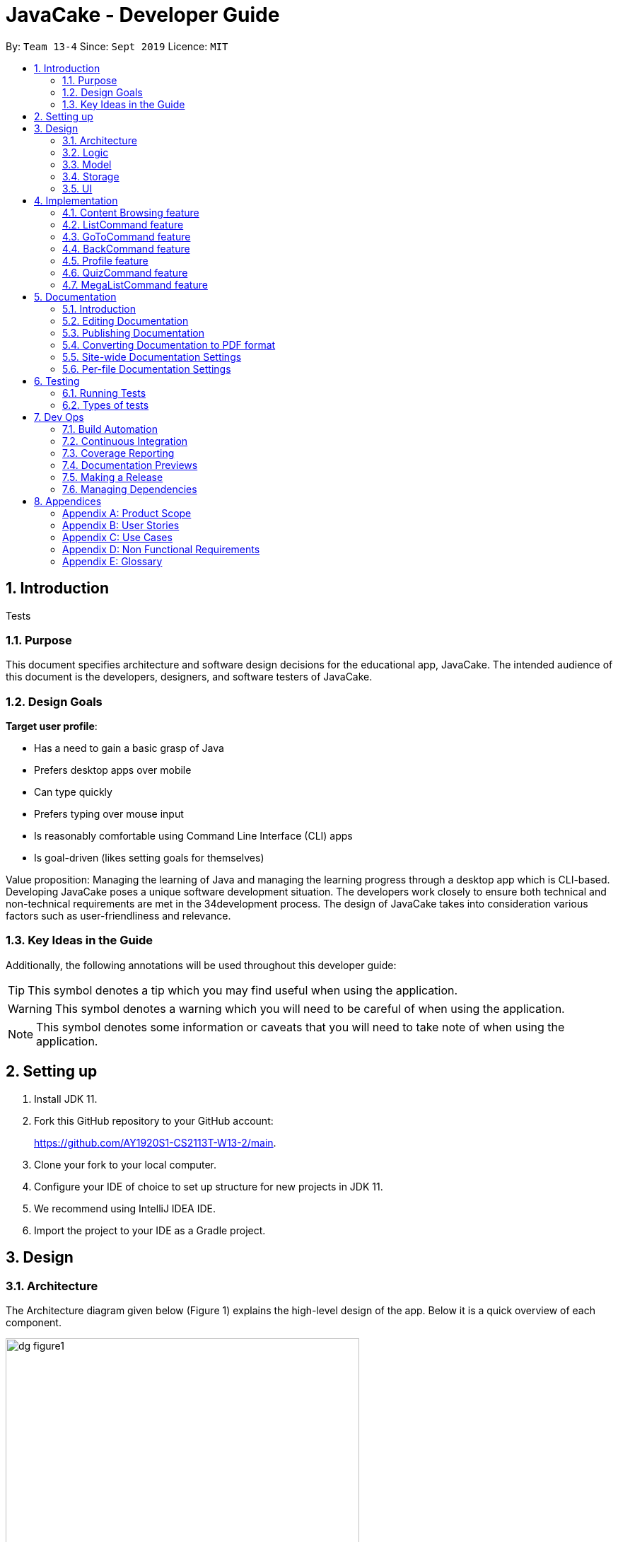 = JavaCake - Developer Guide
:site-section: DeveloperGuide
:toc:
:toc-title:
:toclevels: 2
:toc-placement: preamble
:sectnums:
:imagesDir: images
:stylesDir: stylesheets
:xrefstyle: full
ifdef::env-github[]
:tip-caption: :bulb:
:note-caption: :information_source:
:warning-caption: :warning:
endif::[]
:repoURL: https://github.com/AY1920S1-CS2113T-W13-2/main

By: `Team 13-4`      Since: `Sept 2019`      Licence: `MIT`

== Introduction

[.text-center]
Tests

=== Purpose

This document specifies architecture and software design decisions for the educational app, JavaCake. The intended audience of this document is the developers, designers, and software testers of JavaCake. 

=== Design Goals

*Target user profile*:

* Has a need to gain a basic grasp of Java
* Prefers desktop apps over mobile
* Can type quickly
* Prefers typing over mouse input
* Is reasonably comfortable using Command Line Interface (CLI) apps
* Is goal-driven (likes setting goals for themselves)

Value proposition:
Managing the learning of Java and managing the learning progress through a desktop app which is CLI-based.
Developing JavaCake poses a unique software development situation. The developers work closely to ensure both technical and non-technical requirements are met in the 34development process. The design of JavaCake takes into consideration various factors such as user-friendliness and relevance.

=== Key Ideas in the Guide

Additionally, the following annotations will be used throughout this developer guide:

[TIP]
====
This symbol denotes a tip which you may find useful when using the application.
====
[WARNING]
====
This symbol denotes a warning which you will need to be careful of when using the application.
====
[NOTE]
====
This symbol denotes some information or caveats that you will need to take note of when using the application.
====


== Setting up

1. Install JDK 11.
2. Fork this GitHub repository to your GitHub account: 
+
https://github.com/AY1920S1-CS2113T-W13-2/main.
3. Clone your fork to your local computer.
4. Configure your IDE of choice to set up structure for new projects in JDK 11.
5. We recommend using IntelliJ IDEA IDE.
6. Import the project to your IDE as a Gradle project.

== Design

=== Architecture

The Architecture diagram given below (Figure 1) explains the high-level design of the app. Below it is a quick overview of each component.

.Architecture Diagram
image::dg_figure1.png[width="500"]

The figure above showcases the high-level view of how *JavaCake* is run. The program can be abstracted into these five modules which are explained below.

[none]
* `UI`: Handles user interaction and user interface.
* `Main`: Acts as the bridge for transferring inputs and outputs from the `UI` to `Logic` and vice versa.
* `Logic`: Executes the respective commands after user input is parsed.
* `Model`: Holds the current content and quiz questions in memory during the operation of the program.
* `Storage`: Reads data from and writes data to hard disk when required.

The sections below provide more information on each module.

=== Logic

Within the `Logic` module, the major classes include `ProgressStack`, `ListCommand`, `GotoCommand` and `BackCommand`.

.Structure of the Logic Component
image::dg_figure2.png[width="500"]

=== Model

The `Model` stores a `QuestionList` object which itself consists of one or more `Question` objects. `Model` can then use this `QuestionList` object to set up a `QuizSession` or `ReviewSession` object which interfaces with `UI` to execute a quiz.

`Model` also references `Storage` in order to load and generate the `QuestionList` object from `Storage` when a `QuestionList` object is created.

.Structure of the Model Component
image::dg_figure3.png[width="600"]

=== Storage

The `Storage` module handles fetching data from and writing data to the hard disk. This module consists of the following classes: `Profile`, `TaskStorage`, `TaskList` and `StorageManager`. 

There are also enumeration classes used to keep track of the different types of tasks(`TaskType`) and different state of the task(`TaskState`).

.Structure of the Storage Component
image::dg_figure4.png[width="600"]

The `Storage` component,

[none]
* can save `Profile` objects in `.txt` format and read it back.
* can save the `TaskStorage` data in `.txt` format and read it back.

=== UI

The `UI` module handles the user interface and user interaction with the program. It consists of a `MainWindow`, which is made up of the following parts: `DialogBox`, `TopBar` and `AvatarScreen`. The API of the `UI` module is implemented by `MainWindow.java` in GUI mode. The module also contains a `Ui` class which defines the implementation of the API in CLI mode.

.Structure of the UI Component
image::dg_figure5.png[width="600"]

The UI component,

[none]
* [CLI Mode] executes user commands through the `Main` component which executes the respective commands in `Logic`.
* [GUI Mode] executes user commands through the `Main` component which executes the respective commands in `Logic`. The output is then shown in the `DialogBox` class.
* listens for changes to `Main` data so that the `UI` can be updated with the modified data.
* implements `Model` for displaying output from `QuizSession` class.

== Implementation

This section describes some noteworthy details on how certain features are implemented.

*Technologies Used*:

* Our source code is written in Java. However, we also leverage on JavaFX, fxml and Cascading Style Sheets (CSS) to design our Graphical User Interface (GUI). The program also uses external libraries Natty Date Parser and Apache Commons IO.

* The Natty Date Parser library is used to parse relative dates and times in the Deadline feature (see part 4.X for details on its implementation), while the Apache Commons IO library is used to handle file cleanup in the Storage module.

=== Content Browsing feature

==== Proposed Implementation

The browsing of content feature is facilitated by `ProgressStack`, which allows users to dynamically navigate through the content in the content directory without the need to hardcode any of the content in our codebase. 

.Activity Diagram for Content Browsing in JavaCake
image::dg_figure6.png[width="600"]


Figure 6 shows the overall activity diagram for content browsing. Two variables of _defaultFilePath_ and _currentFilePath_ are used, in which _defaultFilePath_ stores the file path towards the start of our content directory and _currentFilePath_ is used to store the updated file path towards the content requested by the user. 

When a command such as `list`, `back` and `goto` that requires the program to traverse through the content directory is called, _currentFilePath_ is being updated by concatenating the name of the file to the _currentFilePath_. 

The files contained in _currentFilePath_ can be either a text file or directories. If the file in _currentFilePath_ is a text file, the _currentFilePath_ will be updated once more to enter the file in order to read the content stored in the file. The content will then be displayed to the user. If the files contained in _currentFilePath_ are directories, the name of the directories will be displayed to the user. 

The name of the file(s) found in the current directory will be stored in _listOfFiles_, which is a list container for strings.

==== Design Considerations

*Aspect 1: How reading of content works*

* *Alternative 1* (current choice): Dynamically reads the name of content.
+
*Pros*: Very scalable, no hard-coding required.
+
*Cons*: Slightly harder implementation of reading content.

* *Alternative 2*: Creating individual classes for each subtopic.
+
*Pros*: Easier to code since it only requires hard-coding.
+
*Cons*: Not scalable, expanding content files require redoing of codebase.

* *Alternative 3*: Hardcoding location of every file and directory.
+
*Pros*: Very easy brute force way to implement.
+
*Cons*: Tedious and not scalable when content increases.

*Aspect 2: Data structure to keep track of current location in program*

* *Alternative 1* (current choice): Storing current file path in a string variable.
+
*Pros*: Very scalable, concatenate string variable with new file path.
+
*Cons*: Slightly harder implementation since the file locations are harder to find and keep track in Java ARchive (JAR) files.

* *Alternative 2*:  Using a stack data structure to store current progress in program.
+
*Pros*: Easy to implement.
+
*Cons*: Not scalable especially when content files are expanded since every new path location has to be properly indexed.

=== ListCommand feature

==== Proposed Implementation

When the command entered by the user is `list`, _currentFilePath_ will be reset to _defaultFilePath_ in which the names of the directories stored within the start of our content file will be displayed. To make it more scalable, we conveniently renamed our directories to have proper indexing.

.Sequence diagram for ListCommand
image::dg_figure7.png[width="600"]

*ListCommand implements the following methods in `ProgressStack` as shown in Figure 2*:

* `progressStack#setDefaultFilePath()` — Resetting the file path back to default.

* `progressStack#processQueries()` — Storing all possible file paths from current directory.

=== GoToCommand feature

==== Proposed Implementation

When the command entered by the user is `goto [index]`, _currentFilePath_ will be updated by concatenating the file or directory name found in the index at that particular directory. If the name refers to a new directory, a list of the items in the directory will be shown. Else, content, which may include the quiz, is shown.  If the user knows the location of the file/directory and wishes to view it directly instead of going through the directories one by one, the user just needs to concatenating the index of the content or directory with a ‘.’. The index of files goto command is expected to go through is stored in a queue. The function _execute()_ is recursively called until all the index in the queue is popped as shown in Figure 3 below. 

.Activity diagram for Goto Command
image::dg_figure8.png[width="600"]

*This feature implements the following methods in ProgressStack*:

* `progressStack#gotoFilePath()` —  Depending on the index, a particular file path will be selected from the collection of file paths generated from previous command. 

* `progressStack#updateFilePath()` —  Updates _currentFilePath_.

* `progressStack#insertQueries()` —  Insert all possible file paths based on current directory.

* `progressStack#displayDirectories()` —  Prints out all files that are directories.

* `progressStack#readQuery()` —  Reads the content in a text file.

=== BackCommand feature

==== Proposed Implementation

When the command entered by the user is `back`, _currentFilePath_ will be updated depending if the current file is a directory or a text file. If the current file is a directory, the last partition of the _currentFilePath_ will be removed. If the current file is a text file, the last 2 partitions of the _currentFilePath_ will be removed. After which, the appropriate content will be displayed to the user.

*This feature implements the following methods in `ProgressStack`*:

* `progressStack#insertQueries()` —  Insert all possible file paths based on current directory.

* `progressStack#displayDirectories()` —  Prints out all files that are directories.

* `progressStack#readQuery()` —  Reads the content in a text file.

* `progressStack#backToPreviousPath()` — Checks if current file is a directory or file. If it is a directory, removes last partition of _currentFilePath_, else removes last 2 partitions of _currentFilePath_.


=== Profile feature

==== Proposed Implementation

When the user first launches the program, the user will be prompted to fill out his username. The `Profile` keeps a reference of the default file path and creates the respective directories and files if they do not exist.

Three variables of _filepath_ and _username_ are used. The _filepath_ stores the default file path of where the save file should be stored, along with its respective file name. The _username_ is used to store the current user’s username which can be accessed either internally within Profile or externally via external function calls.

*This feature implements the following methods in `Profile`*:

* `profile#getUsername()` —  Gets the _username_ of the user.

* `profile#resetProfile()` —  Resets the current user’s profile, along with their respective data after calling the reset command.

* `profile#overwriteName()` —  Overwrites the default _username_ of the user, when either first launching the program or when `reset` is called.

* `profile#setMarks()` — Sets the marks of the user for a particular quiz (specified in the function parameters).

* `profile#getContentMarks()` — Gets the marks of the user for a particular quiz (specified in the function parameters).

* `profile#getTotalProgress()` — Gets the overall marks of the user for all the quizzes.

=== QuizCommand feature

==== Proposed Implementation

When `goto [index]` leads to the location of the quiz content, the `QuizCommand` is called to set up a quiz session. A list of `Question` objects, containing fields question and the question’s correct _answer_, is first initialized by reading from the `Quiz` text file in its current location. Depending on the value of _MAX_QUESTIONS_, that number of questions is then randomly selected from the initialized list into a smaller list called _chosenQuestions_. The _chosenQuestions_ variable is the list of questions for the user to attempt during the quiz session.

The quiz session starts with a _currScore_ of 0, and displays a question from _chosenQuestions_. For every question, the question text will be displayed and the program awaits user input. Once user input is received, _checkAnswer()_ will compare the user input to the correct answer of that question and add 1 to _currScore_ if they match. The next question is then displayed to await user input. This continues until all questions in the session are attempted.

If the program is in GUI mode, quiz command will be handled directly by MainWindow.java. `MainWindow.java` will instantiate a new `QuizCommand` depending on the topic, and interact with the class in the sequence explained above. If the program is in CLI mode, the `QuizCommand.java` will directly interact with the user by calling `Ui.java`.

When the quiz session is complete, a results screen will be shown to the user, displaying the final _currscore_ out of _MAX_QUESTIONS_. Custom messages will be displayed as well, determined by a _scoreGrade_ of _BAD_, _OKAY_ or _GOOD_, which in turn is determined by the calculated percentage score in the quiz session. If the program is in GUI mode, the avatar’s expression on the screen will depend on the _scoreGrade_. 

*This feature implements the following methods*:

* `QuestionList#PickQuestions()` — chooses random questions from the question bank.

* `QuestionList#getQuestions()` — loads all the questions in text files and stores them. in an array list.

* `QuizCommand#checkAnswer()` — checks the answer given by user and updates user’s score.

* `QuizCommand#getQuizScore()` — gets the score of the attempted quiz.

* `QuizCommand#overwriteOldScore()` — updates the score in profile to the new score from the quiz session if the new score is higher than the score in profile.

==== Design Considerations

*Aspect 1: How quiz content is stored and read*

[none]
* *Alternative 1*: (Current choice) Quiz questions are stored with their answers in the text files. The getQuestions() method will iterate through all the files and store them into the quiz array. 
+
*Pros*: Very scalable as additional questions and answers can be easily added without having to manually change the code. 
+
*Cons*: Each text file that contains the quiz must follow a certain naming format. 

* *Alternative 2*: A QuestionList class that contains the hardcoded location of all the quizzes and the number of quizzes that each topic contains.  
+
*Pros*: Easy to implement and test as it is not susceptible to IO or File exceptions that may arise from reading from an external file.
+
*Cons*: As all questions and answers have to be hard coded within the class, it is not scalable as number of quiz questions increases.

=== MegaListCommand feature

==== Proposed Implementation

When the command entered by the user is `overview`, _currentFilePath_ will be reset to _defaultFilePath_. By iterating through the files and comparing with _defaultFilePath_, we store and format the name of the files depending on the number of parent directories it contains.

*This feature implements the following methods in `ProgressStack`*:

* `progressStack#setDefaultFilePath()` — Resetting the file path back to default.

* `progressStack#insertQueries()` — Insert all possible file paths based on current directory.


== Documentation

=== Introduction

We use asciidoc for writing documentation.

[NOTE]
We chose asciidoc over Markdown because asciidoc, although a bit more complex than Markdown, provides more flexibility in formatting.

=== Editing Documentation

See <<UsingGradle#rendering-asciidoc-files, UsingGradle.adoc>> to learn how to render `.adoc` files locally to preview the end result of your edits.
Alternatively, you can download the AsciiDoc plugin for IntelliJ, which allows you to preview the changes you have made to your `.adoc` files in real-time.

=== Publishing Documentation

See <<UsingTravis#deploying-github-pages, UsingTravis.adoc>> to learn how to deploy GitHub Pages using Travis.

=== Converting Documentation to PDF format

We use https://www.google.com/chrome/browser/desktop/[Google Chrome] for converting documentation to PDF format, as Chrome's PDF engine preserves hyperlinks used in webpages.

Here are the steps to convert the project documentation files to PDF format.

.  Follow the instructions in <<UsingGradle#rendering-asciidoc-files, UsingGradle.adoc>> to convert the AsciiDoc files in the `docs/` directory to HTML format.
.  Go to your generated HTML files in the `build/docs` folder, right click on them and select `Open with` -> `Google Chrome`.
.  Within Chrome, click on the `Print` option in Chrome's menu.
.  Set the destination to `Save as PDF`, then click `Save` to save a copy of the file in PDF format. For best results, use the settings indicated in the screenshot below.

.Saving documentation as PDF files in Chrome
image::chrome_save_as_pdf.png[width="300"]

[[Docs-SiteWideDocSettings]]
=== Site-wide Documentation Settings

The link:{repoURL}/build.gradle[`build.gradle`] file specifies some project-specific https://asciidoctor.org/docs/user-manual/#attributes[asciidoc attributes] which affects how all documentation files within this project are rendered.

[TIP]
Attributes left unset in the `build.gradle` file will use their *default value*, if any.

[cols="1,2a,1", options="header"]
.List of site-wide attributes
|===
|Attribute name |Description |Default value

|`site-name`
|The name of the website.
If set, the name will be displayed near the top of the page.
|_not set_

|`site-githuburl`
|URL to the site's repository on https://github.com[GitHub].
Setting this will add a "View on GitHub" link in the navigation bar.
|_not set_

|`site-seedu`
|Define this attribute if the project is an official SE-EDU project.
This will render the SE-EDU navigation bar at the top of the page, and add some SE-EDU-specific navigation items.
|_not set_

|===

[[Docs-PerFileDocSettings]]
=== Per-file Documentation Settings

Each `.adoc` file may also specify some file-specific https://asciidoctor.org/docs/user-manual/#attributes[asciidoc attributes] which affects how the file is rendered.

Asciidoctor's https://asciidoctor.org/docs/user-manual/#builtin-attributes[built-in attributes] may be specified and used as well.

[TIP]
Attributes left unset in `.adoc` files will use their *default value*, if any.

[cols="1,2a,1", options="header"]
.List of per-file attributes, excluding Asciidoctor's built-in attributes
|===
|Attribute name |Description |Default value
|`site-section`
|Site section that the document belongs to.
This will cause the associated item in the navigation bar to be highlighted.
One of: `UserGuide`, `DeveloperGuide`, `AboutUs`, `ContactUs`
|_not set_
|`no-site-header`
|Set this attribute to remove the site navigation bar.
|_not set_

|===


== Testing

=== Running Tests

There are three ways to run tests.

[TIP]
The most reliable way to run tests is the 3rd one. The first two methods might fail some GUI tests due to platform/resolution-specific idiosyncrasies.

*Method 1: Using IntelliJ JUnit test runner*

* To run all tests, right-click on the `src/test/java` folder and choose `Run 'All Tests'`
* To run a subset of tests, you can right-click on a test package, test class, or a test and choose `Run 'ABC'`

*Method 2: Using Gradle*

* Open a console and run the command `gradlew clean allTests` (Mac/Linux: `./gradlew clean allTests`)

[NOTE]
See <<UsingGradle#, UsingGradle.adoc>> for more info on how to run tests using Gradle.

*Method 3: Using Gradle (headless)*

Thanks to the https://github.com/TestFX/TestFX[TestFX] library we use, our GUI tests can be run in the _headless_ mode. In the headless mode, GUI tests do not show up on the screen. That means the developer can do other things on the Computer while the tests are running.

To run tests in headless mode, open a console and run the command `gradlew clean headless allTests` (Mac/Linux: `./gradlew clean headless allTests`)

=== Types of tests

We have two types of tests:

.  *GUI Tests* - These are tests involving the GUI. They include,
.. _System Tests_ that test the entire App by simulating user actions on the GUI. These are in the `systemtests` package.
.. _Unit tests_ that test the individual components. These are in `seedu.address.ui` package.
.  *Non-GUI Tests* - These are tests not involving the GUI. They include,
..  _Unit tests_ targeting the lowest level methods/classes. +
e.g. `seedu.address.commons.StringUtilTest`
..  _Integration tests_ that are checking the integration of multiple code units (those code units are assumed to be working). +
e.g. `seedu.address.storage.StorageManagerTest`
..  Hybrids of unit and integration tests. These test are checking multiple code units as well as how the are connected together. +
e.g. `seedu.address.logic.LogicManagerTest`

== Dev Ops

=== Build Automation

See <<UsingGradle#, UsingGradle.adoc>> to learn how to use Gradle for build automation.

=== Continuous Integration

We use https://travis-ci.org/[Travis CI] and https://www.appveyor.com/[AppVeyor] to perform _Continuous Integration_ on our projects. See <<UsingTravis#, UsingTravis.adoc>> and <<UsingAppVeyor#, UsingAppVeyor.adoc>> for more details.

=== Coverage Reporting

We use https://coveralls.io/[Coveralls] to track the code coverage of our projects. See <<UsingCoveralls#, UsingCoveralls.adoc>> for more details.

=== Documentation Previews

When a pull request has changes to asciidoc files, you can use https://www.netlify.com/[Netlify] to see a preview of how the HTML version of those asciidoc files will look like when the pull request is merged. See <<UsingNetlify#, UsingNetlify.adoc>> for more details.

=== Making a Release

Here are the steps to create a new release.

.  Update the version number in link:{repoURL}/src/main/java/seedu/address/MainApp.java[`MainApp.java`].
.  Generate a JAR file <<UsingGradle#creating-the-jar-file, using Gradle>>.
.  Tag the repo with the version number. e.g. `v0.1`
.  https://help.github.com/articles/creating-releases/[Create a new release using GitHub] and upload the JAR file you created.

=== Managing Dependencies

A project often depends on third-party libraries. For example, Address Book depends on the https://github.com/FasterXML/jackson[Jackson library] for JSON parsing. Managing these _dependencies_ can be automated using Gradle. For example, Gradle can download the dependencies automatically, which is better than these alternatives:

[loweralpha]
. Include those libraries in the repo (this bloats the repo size)
. Require developers to download those libraries manually (this creates extra work for developers)

== Appendices

[appendix]
=== Product Scope

*Target user profile*:

* has a need to manage a significant number of contacts
* prefer desktop apps over other types
* can type fast
* prefers typing over mouse input
* is reasonably comfortable using CLI apps

*Value proposition*: manage contacts faster than a typical mouse/GUI driven app

[appendix]
=== User Stories

Priorities: High (must have) - `* * \*`, Medium (nice to have) - `* \*`, Low (unlikely to have) - `*`

[width="59%",cols="22%,<23%,<25%,<30%",options="header",]
|=======================================================================
|Priority |As a ... |I want to ... |So that I can...
|`* * *` |new user |see usage instructions |refer to instructions when I forget how to use the App

|`* * *` |user |add a new person |

|`* * *` |user |delete a person |remove entries that I no longer need

|`* * *` |user |find a person by name |locate details of persons without having to go through the entire list

|`* *` |user |hide <<private-contact-detail,private contact details>> by default |minimize chance of someone else seeing them by accident

|`*` |user with many persons in the address book |sort persons by name |locate a person easily
|=======================================================================

_{More to be added}_

[appendix]
=== Use Cases

(For all use cases below, the *System* is the `Cake` and the *Actor* is the `user`, unless specified otherwise)

[discrete]
==== *Use case: Go to topics*

1. User requests to list topics
2. Cake shows topics (in format 1. X\n 2. Y\n...)
3. User types the topic number e.g. `1`
4. Cake shows sub-topics within that topic (in format 1. X\n 2. Y\n...)
5. User types the sub-topic number e.g. `1`
6. Cake shows the content in the sub-topic
+
_*Use case ends.*_

*Extensions*

[none]
* 3.a. If user types in `1.1`, user can immediately jump to sub-topic content

[none]
* 3.a. If no sub-topic present, Cake shows error message
+
-*Use case resumes at step 5.*_

[discrete]
==== Use case: Check progress

1. User finishes quiz
2. Cake shows progress bar ( [# # # # _ _ _ _] )
+
_*Use case ends.*_

*Extensions*

[none]
* 2.a. User types in command to check progress again
+
_*Use case ends.*_

[discrete]
==== Use case: Do quiz from sub-topic

1. User requests for sub-topic list
2. User selects quiz by typing `goto [index]` of the quiz in the list e.g. `goto 4`
3. Cake launches quiz
4. User answers the questions
+
_*Use case ends.*_

*Extensions*

[none]
* 4.a. User types invalid input
+
[none]
** 4.a.1. Cake shows error message
+
_*Use case resumes at step 2.*_

[none]
* 4.b. User types wrong answer
+
[none]
** 4.b.1. Cake shows "Wrong Answer" and proceeds to next question.
+
_*Use case ends.*_

[discrete]
==== Use case: Set deadline for topics/sub-topics to read

1. User requests to list topics
2. Cake shows topics
3. User sets deadline for a topic e.g. `deadline finish OOP /by 2pm 23 August`
4. Cake shows confirmation message (appends to a topic header list)
+
_*Use case ends.*_

*Extensions*

[none]
* 4.a. If user decides to list topics again, deadline is appended to topic header

* 4.b. If user launches program again, the deadlines for each topic are shown in most recent deadline order.

* 4.c. If user finishes the quiz for that topic, the deadline will be removed from Cake
+
_*Use case ends.*_

[discrete]
==== Use case: View reminders of deadlines for topics to read

1. User requests to view reminders
2. Cake shows a list of topic with deadlines in most recent deadline order
_*Use case ends.*_

*Extensions*

[none]
* 2.a. If there are no deadlines, Cake will inform user that there is nothing to show.
Use case ends.

[discrete]
==== Use case: Finding a specific content

1. User requests to view a specific content piece `view Print`
2. Cake shows list of subtopics, if applicable, to user.
_*Use case ends.*_


[appendix]
=== Non Functional Requirements

.  Should work on any <<mainstream-os,mainstream OS>> as long as it has Java `11` or above installed.
.  Should be quick in outputting content for the user to read and quizzes for user to play through.
.  A user with above average typing speed for regular English text (i.e. not code, not system admin commands) should be able to accomplish most of the tasks faster using commands than using the mouse.
. Storage size requirement for program to run, since there is a need to store textfiles.

_{More to be added}_

[appendix]
=== Glossary

[[mainstream-os]] Mainstream OS::
Windows, Linux, Unix, OS-X

